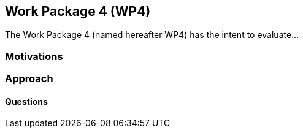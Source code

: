 == Work Package 4 (WP4)
The Work Package 4 (named hereafter WP4) has the intent to evaluate... 

=== Motivations

=== Approach

==== Questions
